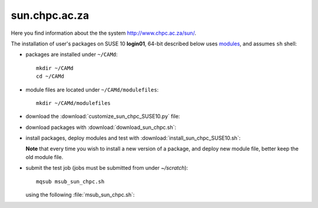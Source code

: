 .. _sun_chpc:

==============
sun.chpc.ac.za
==============

Here you find information about the the system http://www.chpc.ac.za/sun/.

The installation of user's packages on SUSE 10 **login01**,
64-bit described below uses
`modules <http://modules.sourceforge.net/>`_, and assumes ``sh`` shell:

- packages are installed under ``~/CAMd``::

   mkdir ~/CAMd
   cd ~/CAMd

- module files are located under ``~/CAMd/modulefiles``::

   mkdir ~/CAMd/modulefiles

- download the :download:`customize_sun_chpc_SUSE10.py` file:

  .. literalinclude:: customize_sun_chpc_SUSE10.py

- download packages with :download:`download_sun_chpc.sh`:

  .. literalinclude:: download_sun_chpc.sh

- install packages, deploy modules and test with :download:`install_sun_chpc_SUSE10.sh`:

  .. literalinclude:: install_sun_chpc_SUSE10.sh

  **Note** that every time you wish to install a new version of a package,
  and deploy new module file, better keep the old module file.

- submit the test job (jobs must be submitted from under *~/scratch*)::

   mqsub msub_sun_chpc.sh

  using the following :file:`msub_sun_chpc.sh`:

  .. literalinclude:: msub_sun_chpc.sh
